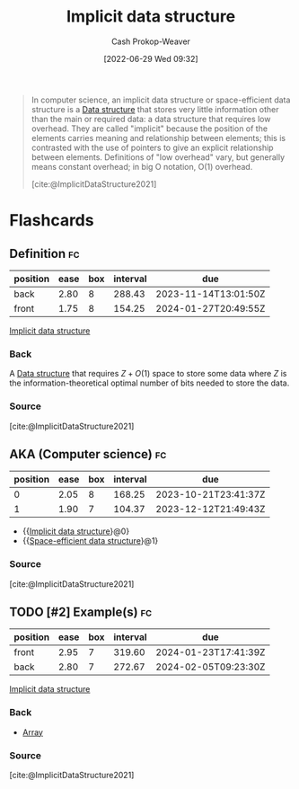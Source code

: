 :PROPERTIES:
:ID:       650f4577-c1ec-46c9-b7a6-af8d90756bcd
:ROAM_ALIASES: "Space-efficient data structure"
:LAST_MODIFIED: [2023-09-05 Tue 20:16]
:END:
#+title: Implicit data structure
#+hugo_custom_front_matter: :slug "650f4577-c1ec-46c9-b7a6-af8d90756bcd"
#+author: Cash Prokop-Weaver
#+date: [2022-06-29 Wed 09:32]
#+filetags: :hastodo:concept:

#+begin_quote
In computer science, an implicit data structure or space-efficient data structure is a [[id:738c2ba7-a272-417d-9b6d-b6952d765280][Data structure]] that stores very little information other than the main or required data: a data structure that requires low overhead. They are called "implicit" because the position of the elements carries meaning and relationship between elements; this is contrasted with the use of pointers to give an explicit relationship between elements. Definitions of "low overhead" vary, but generally means constant overhead; in big O notation, O(1) overhead.

[cite:@ImplicitDataStructure2021]
#+end_quote

* Flashcards
** Definition :fc:
:PROPERTIES:
:ID:       4e5934c2-b83c-4da3-bf9f-2c91af09623b
:ANKI_NOTE_ID: 1656857120282
:FC_CREATED: 2022-07-03T14:05:20Z
:FC_TYPE:  double
:END:
:REVIEW_DATA:
| position | ease | box | interval | due                  |
|----------+------+-----+----------+----------------------|
| back     | 2.80 |   8 |   288.43 | 2023-11-14T13:01:50Z |
| front    | 1.75 |   8 |   154.25 | 2024-01-27T20:49:55Z |
:END:
[[id:650f4577-c1ec-46c9-b7a6-af8d90756bcd][Implicit data structure]]
*** Back
A [[id:738c2ba7-a272-417d-9b6d-b6952d765280][Data structure]] that requires \(Z + O(1)\) space to store some data where \(Z\) is the information-theoretical optimal number of bits needed to store the data.
*** Source
[cite:@ImplicitDataStructure2021]
** AKA (Computer science) :fc:
:PROPERTIES:
:ID:       0351b29f-02c9-4e1f-81bd-4f71ea6a2509
:ANKI_NOTE_ID: 1656857121533
:FC_CREATED: 2022-07-03T14:05:21Z
:FC_TYPE:  cloze
:FC_CLOZE_MAX: 2
:FC_CLOZE_TYPE: deletion
:END:
:REVIEW_DATA:
| position | ease | box | interval | due                  |
|----------+------+-----+----------+----------------------|
|        0 | 2.05 |   8 |   168.25 | 2023-10-21T23:41:37Z |
|        1 | 1.90 |   7 |   104.37 | 2023-12-12T21:49:43Z |
:END:
- {{[[id:650f4577-c1ec-46c9-b7a6-af8d90756bcd][Implicit data structure]]}@0}
- {{[[id:650f4577-c1ec-46c9-b7a6-af8d90756bcd][Space-efficient data structure]]}@1}
*** Source
[cite:@ImplicitDataStructure2021]


** TODO [#2] Example(s) :fc:
:PROPERTIES:
:ID:       8738cc93-0b2a-49d7-a935-3583f1692134
:ANKI_NOTE_ID: 1656857122207
:FC_CREATED: 2022-07-03T14:05:22Z
:FC_TYPE:  double
:END:
:REVIEW_DATA:
| position | ease | box | interval | due                  |
|----------+------+-----+----------+----------------------|
| front    | 2.95 |   7 |   319.60 | 2024-01-23T17:41:39Z |
| back     | 2.80 |   7 |   272.67 | 2024-02-05T09:23:30Z |
:END:

[[id:650f4577-c1ec-46c9-b7a6-af8d90756bcd][Implicit data structure]]

*** Back
- [[id:79b155d7-5a67-469d-b3f4-b8010cad8b54][Array]]
*** Source
[cite:@ImplicitDataStructure2021]
#+print_bibliography:
